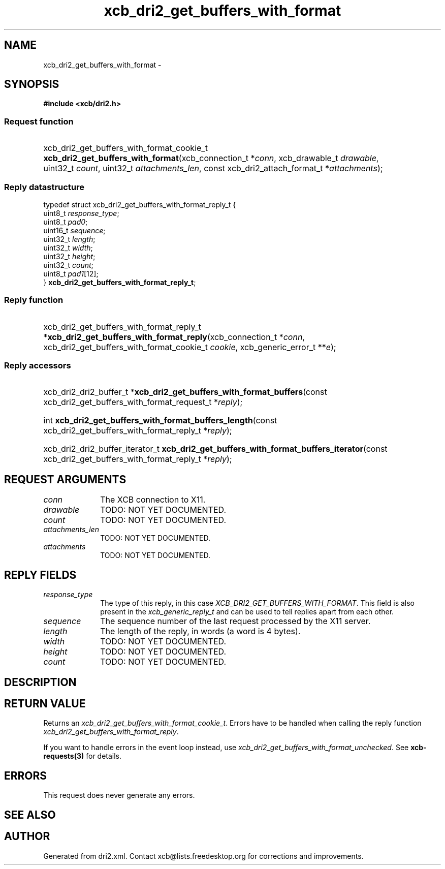 .TH xcb_dri2_get_buffers_with_format 3  "libxcb 1.16.1" "X Version 11" "XCB Requests"
.ad l
.SH NAME
xcb_dri2_get_buffers_with_format \- 
.SH SYNOPSIS
.hy 0
.B #include <xcb/dri2.h>
.SS Request function
.HP
xcb_dri2_get_buffers_with_format_cookie_t \fBxcb_dri2_get_buffers_with_format\fP(xcb_connection_t\ *\fIconn\fP, xcb_drawable_t\ \fIdrawable\fP, uint32_t\ \fIcount\fP, uint32_t\ \fIattachments_len\fP, const xcb_dri2_attach_format_t\ *\fIattachments\fP);
.PP
.SS Reply datastructure
.nf
.sp
typedef struct xcb_dri2_get_buffers_with_format_reply_t {
    uint8_t  \fIresponse_type\fP;
    uint8_t  \fIpad0\fP;
    uint16_t \fIsequence\fP;
    uint32_t \fIlength\fP;
    uint32_t \fIwidth\fP;
    uint32_t \fIheight\fP;
    uint32_t \fIcount\fP;
    uint8_t  \fIpad1\fP[12];
} \fBxcb_dri2_get_buffers_with_format_reply_t\fP;
.fi
.SS Reply function
.HP
xcb_dri2_get_buffers_with_format_reply_t *\fBxcb_dri2_get_buffers_with_format_reply\fP(xcb_connection_t\ *\fIconn\fP, xcb_dri2_get_buffers_with_format_cookie_t\ \fIcookie\fP, xcb_generic_error_t\ **\fIe\fP);
.SS Reply accessors
.HP
xcb_dri2_dri2_buffer_t *\fBxcb_dri2_get_buffers_with_format_buffers\fP(const xcb_dri2_get_buffers_with_format_request_t *\fIreply\fP);
.HP
int \fBxcb_dri2_get_buffers_with_format_buffers_length\fP(const xcb_dri2_get_buffers_with_format_reply_t *\fIreply\fP);
.HP
xcb_dri2_dri2_buffer_iterator_t \fBxcb_dri2_get_buffers_with_format_buffers_iterator\fP(const xcb_dri2_get_buffers_with_format_reply_t *\fIreply\fP);
.br
.hy 1
.SH REQUEST ARGUMENTS
.IP \fIconn\fP 1i
The XCB connection to X11.
.IP \fIdrawable\fP 1i
TODO: NOT YET DOCUMENTED.
.IP \fIcount\fP 1i
TODO: NOT YET DOCUMENTED.
.IP \fIattachments_len\fP 1i
TODO: NOT YET DOCUMENTED.
.IP \fIattachments\fP 1i
TODO: NOT YET DOCUMENTED.
.SH REPLY FIELDS
.IP \fIresponse_type\fP 1i
The type of this reply, in this case \fIXCB_DRI2_GET_BUFFERS_WITH_FORMAT\fP. This field is also present in the \fIxcb_generic_reply_t\fP and can be used to tell replies apart from each other.
.IP \fIsequence\fP 1i
The sequence number of the last request processed by the X11 server.
.IP \fIlength\fP 1i
The length of the reply, in words (a word is 4 bytes).
.IP \fIwidth\fP 1i
TODO: NOT YET DOCUMENTED.
.IP \fIheight\fP 1i
TODO: NOT YET DOCUMENTED.
.IP \fIcount\fP 1i
TODO: NOT YET DOCUMENTED.
.SH DESCRIPTION
.SH RETURN VALUE
Returns an \fIxcb_dri2_get_buffers_with_format_cookie_t\fP. Errors have to be handled when calling the reply function \fIxcb_dri2_get_buffers_with_format_reply\fP.

If you want to handle errors in the event loop instead, use \fIxcb_dri2_get_buffers_with_format_unchecked\fP. See \fBxcb-requests(3)\fP for details.
.SH ERRORS
This request does never generate any errors.
.SH SEE ALSO
.SH AUTHOR
Generated from dri2.xml. Contact xcb@lists.freedesktop.org for corrections and improvements.
